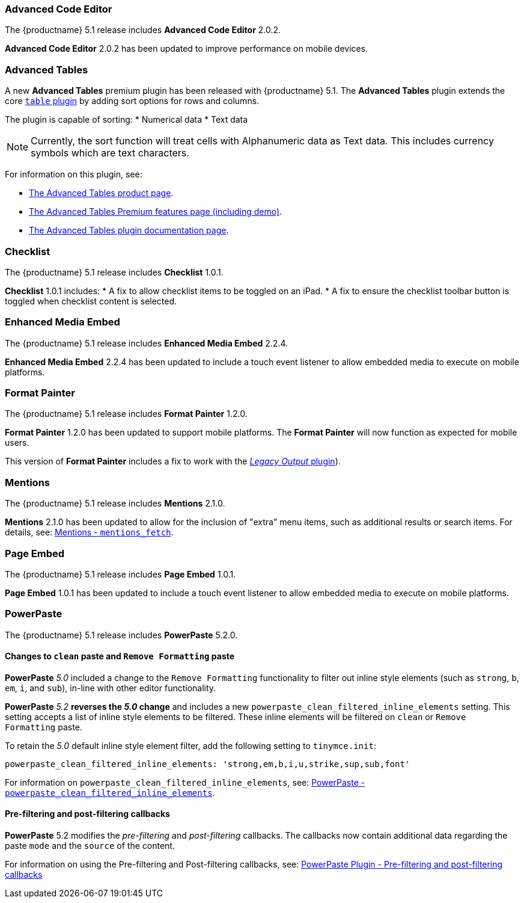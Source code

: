 [[advanced-code-editor]]
=== Advanced Code Editor

The {productname} 5.1 release includes *Advanced Code Editor* 2.0.2.

*Advanced Code Editor* 2.0.2 has been updated to improve performance on mobile devices.

[[advanced-tables]]
=== Advanced Tables

A new *Advanced Tables* premium plugin has been released with {productname} 5.1. The *Advanced Tables* plugin extends the core link:{rootDir}plugins/table.html[`table` plugin] by adding sort options for rows and columns.

The plugin is capable of sorting:
* Numerical data
* Text data

NOTE: Currently, the sort function will treat cells with Alphanumeric data as Text data. This includes currency symbols which are text characters.

For information on this plugin, see:

* https://apps.tiny.cloud/products/advanced-tables/[The Advanced Tables product page].
* link:{rootDir}enterprise/advanced-tables.html[The Advanced Tables Premium features page (including demo)].
* link:{rootDir}plugins/advtable.html[The Advanced Tables plugin documentation page].

[[checklist]]
=== Checklist

The {productname} 5.1 release includes *Checklist* 1.0.1.

*Checklist* 1.0.1 includes:
* A fix to allow checklist items to be toggled on an iPad.
* A fix to ensure the checklist toolbar button is toggled when checklist content is selected.

[[enhanced-media-embed]]
=== Enhanced Media Embed

The {productname} 5.1 release includes *Enhanced Media Embed* 2.2.4.

*Enhanced Media Embed* 2.2.4 has been updated to include a touch event listener to allow embedded media to execute on mobile platforms.

[[format-painter]]
=== Format Painter

The {productname} 5.1 release includes *Format Painter* 1.2.0.

*Format Painter* 1.2.0 has been updated to support mobile platforms. The *Format Painter* will now function as expected for mobile users.

This version of *Format Painter* includes a fix to work with the link:{rootDir}plugins/legacyoutput.html[_Legacy Output_ plugin]).

[[mentions]]
=== Mentions

The {productname} 5.1 release includes *Mentions* 2.1.0.

*Mentions* 2.1.0 has been updated to allow for the inclusion of "extra" menu items, such as additional results or search items. For details, see: link:{rootDir}plugins/mentions.html#mentions_fetch[Mentions - `mentions_fetch`].

[[page-embed]]
=== Page Embed

The {productname} 5.1 release includes *Page Embed* 1.0.1.

*Page Embed* 1.0.1 has been updated to include a touch event listener to allow embedded media to execute on mobile platforms.

[[powerpaste]]
=== PowerPaste

The {productname} 5.1 release includes *PowerPaste* 5.2.0.

[[changes-to-paste-and-paste]]
==== Changes to `clean` paste and `Remove Formatting` paste

*PowerPaste* _5.0_ included a change to the `Remove Formatting` functionality to filter out inline style elements (such as `strong`, `b`, `em`, `i`, and `sub`), in-line with other editor functionality.

*PowerPaste* _5.2_ *reverses the _5.0_ change* and includes a new `powerpaste_clean_filtered_inline_elements` setting. This setting accepts a list of inline style elements to be filtered. These inline elements will be filtered on `clean` or `Remove Formatting` paste.

To retain the _5.0_ default inline style element filter, add the following setting to `tinymce.init`:

[source,js]
----
powerpaste_clean_filtered_inline_elements: 'strong,em,b,i,u,strike,sup,sub,font'
----

For information on `powerpaste_clean_filtered_inline_elements`, see: link:{rootDir}plugins/powerpaste.html#powerpaste_clean_filtered_inline_elements[PowerPaste - `powerpaste_clean_filtered_inline_elements`].

[[pre-filtering-and-post-filtering-callbacks]]
==== Pre-filtering and post-filtering callbacks

*PowerPaste* 5.2 modifies the _pre-filtering_ and _post-filtering_ callbacks. The callbacks now contain additional data regarding the paste `mode` and the `source` of the content.

For information on using the Pre-filtering and Post-filtering callbacks, see: link:{rootDir}plugins/powerpaste/#pre-filtering-and-post-filtering-callbacks[PowerPaste Plugin - Pre-filtering and post-filtering callbacks]
